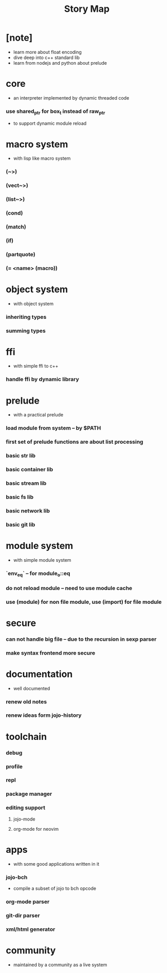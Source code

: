 #+html_head: <link rel="stylesheet" href="css/org-page.css"/>
#+title: Story Map

* [note]
- learn more about float encoding
- dive deep into c++ standard lib
- learn from nodejs and python about prelude
* core
  - an interpreter implemented by dynamic threaded code
*** use shared_ptr for box_t instead of raw_ptr
    - to support dynamic module reload
* macro system
  - with lisp like macro system
*** (~>)
*** (vect~>)
*** (list~>)
*** (cond)
*** (match)
*** (if)
*** (partquote)
*** (= <name> (macro))
* object system
  - with object system
*** inheriting types
*** summing types
* ffi
  - with simple ffi to c++
*** handle ffi by dynamic library
* prelude
  - with a practical prelude
*** load module from system -- by $PATH
*** first set of prelude functions are about list processing
*** basic str lib
*** basic container lib
*** basic stream lib
*** basic fs lib
*** basic network lib
*** basic git lib
* module system
  - with simple module system
*** `env_eq` -- for module_o::eq
*** do not reload module -- need to use module cache
*** use (module) for non file module, use (import) for file module
* secure
*** can not handle big file -- due to the recursion in sexp parser
*** make syntax frontend more secure
* documentation
  - well documented
*** renew old notes
*** renew ideas form jojo-history
* toolchain
*** debug
*** profile
*** repl
*** package manager
*** editing support
***** jojo-mode
***** org-mode for neovim
* apps
  - with some good applications written in it
*** jojo-bch
    - compile a subset of jojo to bch opcode
*** org-mode parser
*** git-dir parser
*** xml/html generator
* community
  - maintained by a community as a live system
